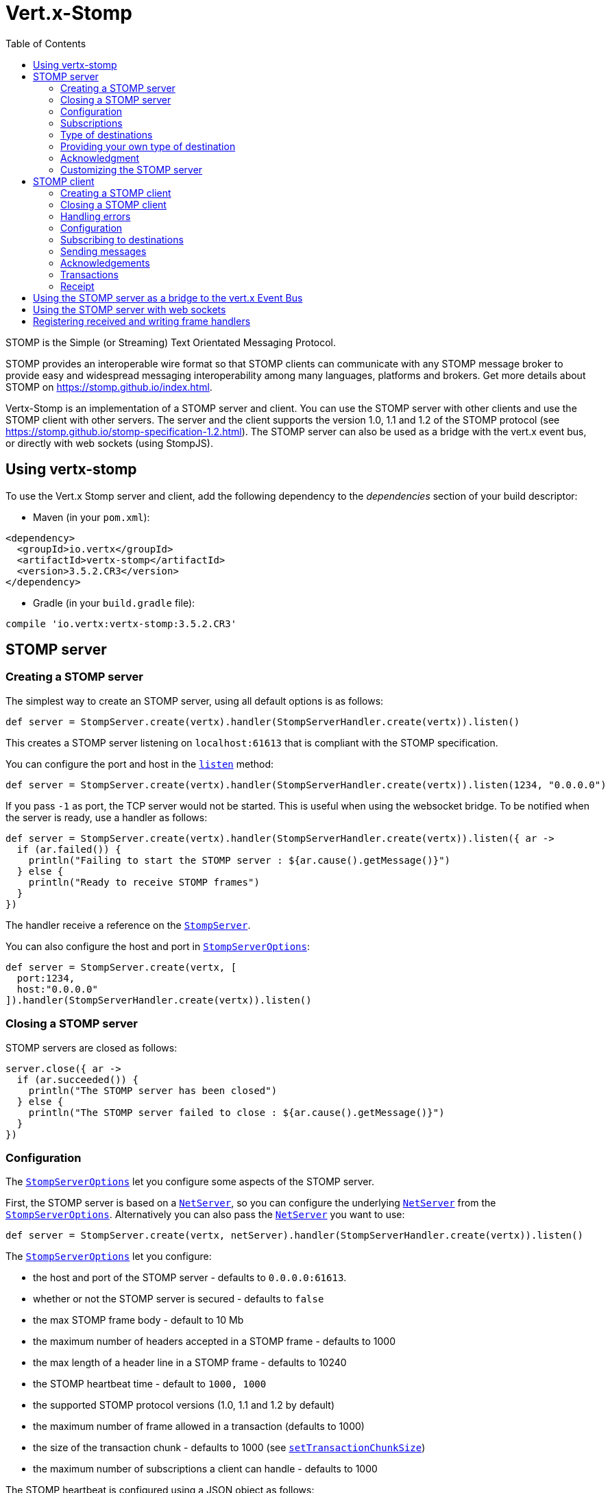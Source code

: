= Vert.x-Stomp
:toc: left

STOMP is the Simple (or Streaming) Text Orientated Messaging Protocol.

STOMP
provides an interoperable wire format so that STOMP clients can communicate with any STOMP message broker to
provide easy and widespread messaging interoperability among many languages, platforms and brokers. Get more details about STOMP on https://stomp.github.io/index.html.

Vertx-Stomp is an implementation of a STOMP server and client. You can use the STOMP server with other clients and
use the STOMP client with other servers. The server and the client supports the version 1.0, 1.1 and 1.2 of the
STOMP protocol (see https://stomp.github.io/stomp-specification-1.2.html). The STOMP server can also be used as a
bridge with the vert.x event bus, or directly with web sockets (using StompJS).

== Using vertx-stomp

To use the Vert.x Stomp server and client, add the following dependency to the _dependencies_ section of your build
descriptor:

* Maven (in your `pom.xml`):

[source,xml,subs="+attributes"]
----
<dependency>
  <groupId>io.vertx</groupId>
  <artifactId>vertx-stomp</artifactId>
  <version>3.5.2.CR3</version>
</dependency>
----

* Gradle (in your `build.gradle` file):

[source,groovy,subs="+attributes"]
----
compile 'io.vertx:vertx-stomp:3.5.2.CR3'
----

== STOMP server

=== Creating a STOMP server

The simplest way to create an STOMP server, using all default options is as follows:

[source,groovy]
----
def server = StompServer.create(vertx).handler(StompServerHandler.create(vertx)).listen()

----

This creates a STOMP server listening on `localhost:61613` that is compliant with the STOMP specification.

You can configure the port and host in the `link:../../apidocs/io/vertx/ext/stomp/StompServer.html#listen-int-java.lang.String-[listen]`
method:

[source,groovy]
----
def server = StompServer.create(vertx).handler(StompServerHandler.create(vertx)).listen(1234, "0.0.0.0")

----

If you pass `-1` as port, the TCP server would not be started. This is useful when using the websocket
bridge. To be notified when the server is ready, use a handler as follows:

[source,groovy]
----
def server = StompServer.create(vertx).handler(StompServerHandler.create(vertx)).listen({ ar ->
  if (ar.failed()) {
    println("Failing to start the STOMP server : ${ar.cause().getMessage()}")
  } else {
    println("Ready to receive STOMP frames")
  }
})

----

The handler receive a reference on the `link:../../apidocs/io/vertx/ext/stomp/StompServer.html[StompServer]`.

You can also configure the host and port in `link:../../apidocs/io/vertx/ext/stomp/StompServerOptions.html[StompServerOptions]`:

[source,groovy]
----
def server = StompServer.create(vertx, [
  port:1234,
  host:"0.0.0.0"
]).handler(StompServerHandler.create(vertx)).listen()

----

=== Closing a STOMP server

STOMP servers are closed as follows:

[source,groovy]
----
server.close({ ar ->
  if (ar.succeeded()) {
    println("The STOMP server has been closed")
  } else {
    println("The STOMP server failed to close : ${ar.cause().getMessage()}")
  }
})

----

=== Configuration

The `link:../../apidocs/io/vertx/ext/stomp/StompServerOptions.html[StompServerOptions]` let you configure some aspects of the STOMP server.

First, the STOMP server is based on a
`link:../../apidocs/io/vertx/core/net/NetServer.html[NetServer]`, so you can configure the underlying `link:../../apidocs/io/vertx/core/net/NetServer.html[NetServer]` from
the `link:../../apidocs/io/vertx/ext/stomp/StompServerOptions.html[StompServerOptions]`. Alternatively you can also pass the
`link:../../apidocs/io/vertx/core/net/NetServer.html[NetServer]` you want to use:

[source,groovy]
----
def server = StompServer.create(vertx, netServer).handler(StompServerHandler.create(vertx)).listen()

----

The `link:../../apidocs/io/vertx/ext/stomp/StompServerOptions.html[StompServerOptions]` let you configure:

* the host and port of the STOMP server - defaults to `0.0.0.0:61613`.
* whether or not the STOMP server is secured - defaults to `false`
* the max STOMP frame body - default to 10 Mb
* the maximum number of headers accepted in a STOMP frame - defaults to 1000
* the max length of a header line in a STOMP frame - defaults to 10240
* the STOMP heartbeat time - default to `1000, 1000`
* the supported STOMP protocol versions (1.0, 1.1 and 1.2 by default)
* the maximum number of frame allowed in a transaction (defaults to 1000)
* the size of the transaction chunk - defaults to 1000 (see
`link:../../apidocs/io/vertx/ext/stomp/StompServerOptions.html#setTransactionChunkSize-int-[setTransactionChunkSize]`)
* the maximum number of subscriptions a client can handle - defaults to 1000

The STOMP heartbeat is configured using a JSON object as follows:

[source,groovy]
----
def server = StompServer.create(vertx, [
  heartbeat:[
    x:1000,
    y:1000
  ]
]).handler(StompServerHandler.create(vertx)).listen()

----

Enabling security requires an additional `link:../../apidocs/io/vertx/ext/auth/AuthProvider.html[AuthProvider]` handling the
authentication requests:

[source,groovy]
----
def server = StompServer.create(vertx, [
  secured:true
]).handler(StompServerHandler.create(vertx).authProvider(provider)).listen()

----

More information about `link:../../apidocs/io/vertx/ext/auth/AuthProvider.html[AuthProvider]` is available
http://vertx.io/docs/#authentication_and_authorisation[here].

If a frame exceeds one of the size limits, the frame is rejected and the client receives an `ERROR` frame. As the
specification requires, the client connection is closed immediately after having sent the error. The same behavior
happens with the other thresholds.

=== Subscriptions

The default STOMP server handles subscription destination as opaque Strings. So it does not promote a structure
and it not hierarchic. By default the STOMP server follow a _topic_ semantic (so messages are dispatched to all
subscribers).

=== Type of destinations

By default, the STOMP server manages _destinations_ as topics. So messages are dispatched to all subscribers. You
can configure the server to use queues, or mix both types:

[source,groovy]
----
def server = StompServer.create(vertx).handler(StompServerHandler.create(vertx).destinationFactory({ v, name ->
  if (name.startsWith("/queue")) {
    return Destination.queue(vertx, name)
  } else {
    return Destination.topic(vertx, name)
  }
})).listen()

----

In the last example, all destination starting with `/queue` are queues while others are topics. The destination is
created when the first subscription on this destination is received.

A server can decide to reject the destination creation by returning `null`:

[source,groovy]
----
def server = StompServer.create(vertx).handler(StompServerHandler.create(vertx).destinationFactory({ v, name ->
  if (name.startsWith("/forbidden")) {
    return null
  } else if (name.startsWith("/queue")) {
    return Destination.queue(vertx, name)
  } else {
    return Destination.topic(vertx, name)
  }
})).listen()

----

In this case, the subscriber received an `ERROR` frame.

Queues dispatches messages using a round-robin strategies.

=== Providing your own type of destination

On purpose the STOMP server does not implement any advanced feature. IF you need more advanced dispatching policy,
you can implement your own type of destination by providing a `link:../../apidocs/io/vertx/ext/stomp/DestinationFactory.html[DestinationFactory]`
returning your own `link:../../apidocs/io/vertx/ext/stomp/Destination.html[Destination]` object.

=== Acknowledgment

By default, the STOMP server does nothing when a message is not acknowledged. You can customize this by
providing your own `link:../../apidocs/io/vertx/ext/stomp/Destination.html[Destination]` implementation.

The custom destination should call the

`link:../../apidocs/io/vertx/ext/stomp/StompServerHandler.html#onAck-io.vertx.ext.stomp.StompServerConnection-io.vertx.ext.stomp.Frame-java.util.List-[onAck]`
and
`link:../../apidocs/io/vertx/ext/stomp/StompServerHandler.html#onNack-io.vertx.ext.stomp.StompServerConnection-io.vertx.ext.stomp.Frame-java.util.List-[onNack]`
method in order to let the `link:../../apidocs/io/vertx/ext/stomp/StompServerHandler.html[StompServerHandler]` customizes the behavior:

[source,groovy]
----
def server = StompServer.create(vertx).handler(StompServerHandler.create(vertx).onAckHandler({ acknowledgement ->
  // Action to execute when the frames (one in `client-individual` mode, several
  // in `client` mode are acknowledged.
}).onNackHandler({ acknowledgement ->
  // Action to execute when the frames (1 in `client-individual` mode, several in
  // `client` mode are not acknowledged.
})).listen()

----

=== Customizing the STOMP server

In addition to the handlers seen above, you can configure almost all aspects of the STOMP server, such as the
actions made when specific frames are received, the `ping` to sent to the client (to implement the heartbeat).
Here are some examples:

[source,groovy]
----
def server = StompServer.create(vertx).handler(StompServerHandler.create(vertx).closeHandler({ connection ->
  // client connection closed
}).beginHandler({ frame ->
  // transaction starts
}).commitHandler({ frame ->
  // transaction committed
})).listen()

----

Be aware that changing the default behavior may break the compliance with the STOMP specification. So, please look
at the default implementations.

== STOMP client

STOMP clients connect to STOMP server and can send and receive frames.

=== Creating a STOMP client

You create a `link:../../apidocs/io/vertx/ext/stomp/StompClient.html[StompClient]` instance with default options as follows:

[source,groovy]
----
def client = StompClient.create(vertx).connect({ ar ->
  if (ar.succeeded()) {
    def connection = ar.result()

  } else {
    println("Failed to connect to the STOMP server: ${ar.cause().toString()}")
  }
})

----

The previous snippet creates a STOMP client connecting to "0.0.0.0:61613". Once connected, you get a
`link:../../apidocs/io/vertx/ext/stomp/StompClientConnection.html[StompClientConnection]` that let you interact with the server. You can
configure the host and port as follows:

[source,groovy]
----
def client = StompClient.create(vertx).connect(61613, "0.0.0.0", { ar ->
  if (ar.succeeded()) {
    def connection = ar.result()

  } else {
    println("Failed to connect to the STOMP server: ${ar.cause().toString()}")
  }
})

----

To catch connection errors due to authentication issues, or whatever error frames sent by the server during
the connection negotiation, you can register a _error handler_ on the Stomp Client. All
connections created with the client inherit of the error handler (but can have their own):

[source,groovy]
----
def client = StompClient.create(vertx).errorFrameHandler({ frame ->
  // Received the ERROR frame
}).connect(61613, "0.0.0.0", { ar ->
  if (ar.succeeded()) {
    def connection = ar.result()

  } else {
    println("Failed to connect to the STOMP server: ${ar.cause().toString()}")
  }
})

----

You can also configure the host and port in the `link:../../apidocs/io/vertx/ext/stomp/StompClientOptions.html[StompClientOptions]`:

[source,groovy]
----
def client = StompClient.create(vertx, [
  host:"localhost",
  port:1234
]).connect({ ar ->
  if (ar.succeeded()) {
    def connection = ar.result()

  } else {
    println("Failed to connect to the STOMP server: ${ar.cause().toString()}")
  }
})

----

=== Closing a STOMP client

You can close a STOMP client:

[source,groovy]
----
def client = StompClient.create(vertx, [
  host:"localhost",
  port:1234
]).connect({ ar ->
  if (ar.succeeded()) {
    def connection = ar.result()

  } else {
    println("Failed to connect to the STOMP server: ${ar.cause().toString()}")
  }
})

client.close()

----

However, this way would not notify the server of the disconnection. To cleanly close the connection, you should
use the `link:../../apidocs/io/vertx/ext/stomp/StompClientConnection.html#disconnect--[disconnect]` method:

[source,groovy]
----
def client = StompClient.create(vertx, [
  host:"localhost",
  port:1234
]).connect({ ar ->
  if (ar.succeeded()) {
    def connection = ar.result()

    connection.disconnect()
  } else {
    println("Failed to connect to the STOMP server: ${ar.cause().toString()}")
  }
})

----

If the heartbeat is enabled and if the client did not detect server activity after the configured timeout, the
connection is automatically closed.

=== Handling errors

On the `link:../../apidocs/io/vertx/ext/stomp/StompClientConnection.html[StompClientConnection]`, you can register an error handler receiving `ERROR`
frames sent by the server. Notice that the server closes the connection with the client after having sent such frame:

[source,groovy]
----
def client = StompClient.create(vertx, [
  host:"localhost",
  port:1234
]).connect({ ar ->
  if (ar.succeeded()) {
    def connection = ar.result()
    connection.errorHandler({ frame ->
      println("ERROR frame received : ${frame}")
    })
  } else {
    println("Failed to connect to the STOMP server: ${ar.cause().toString()}")
  }
})

----

The client can also be notified when a connection drop has been detected. Connection failures are detected using the
STOMP heartbeat mechanism. When the server has not sent a message in the heartbeat time window, the connection is
closed and the `connectionDroppedHandler` is called (if set). To configure a `connectionDroppedHandler`, call
`link:../../apidocs/io/vertx/ext/stomp/StompClientConnection.html#connectionDroppedHandler-io.vertx.core.Handler-[connectionDroppedHandler]`. The handler can
for instance tries to reconnect to the server:

[source,groovy]
----
def client = StompClient.create(vertx).connect({ ar ->
  if (ar.succeeded()) {
    def connection = ar.result()
    connection.connectionDroppedHandler({ con ->
      // The connection has been lost
      // You can reconnect or switch to another server.
    })

    connection.send("/queue", Buffer.buffer("Hello"), { frame ->
      println("Message processed by the server")
    })
  } else {
    println("Failed to connect to the STOMP server: ${ar.cause().toString()}")
  }
})

----

=== Configuration

You can configure various aspect by passing a
`link:../../apidocs/io/vertx/ext/stomp/StompClientOptions.html[StompClientOptions]` when creating the `link:../../apidocs/io/vertx/ext/stomp/StompClient.html[StompClient]`. As the
STOMP client relies on a `link:../../apidocs/io/vertx/core/net/NetClient.html[NetClient]`, you can configure the underlying Net Client from
the `link:../../apidocs/io/vertx/ext/stomp/StompClientOptions.html[StompClientOptions]`. Alternatively, you can pass the `link:../../apidocs/io/vertx/core/net/NetClient.html[NetClient]`
you want to use in the
`link:../../apidocs/io/vertx/ext/stomp/StompClient.html#connect-io.vertx.core.net.NetClient-io.vertx.core.Handler-[connect]` method:

[source,groovy]
----
def client = StompClient.create(vertx).connect(netClient, { ar ->
  if (ar.succeeded()) {
    def connection = ar.result()
    connection.errorHandler({ frame ->
      println("ERROR frame received : ${frame}")
    })
  } else {
    println("Failed to connect to the STOMP server: ${ar.cause().toString()}")
  }
})

----

The `link:../../apidocs/io/vertx/ext/stomp/StompClientOptions.html[StompClientOptions]` let you configure:

* the host and port ot the STOMP server
* the login and passcode to connect to the server
* whether or not the `content-length` header should be added to the frame if not set explicitly. (enabled by default)
* whether or not the `STOMP` command should be used instead of the `CONNECT` command (disabled by default)
* whether or not the `host` header should be ignored in the `CONNECT` frame (disabled by default)
* the heartbeat configuration (1000, 1000 by default)

=== Subscribing to destinations

To subscribe to a destination, use:

[source,groovy]
----
def client = StompClient.create(vertx).connect({ ar ->
  if (ar.succeeded()) {
    def connection = ar.result()
    connection.subscribe("/queue", { frame ->
      println("Just received a frame from /queue : ${frame}")
    })
  } else {
    println("Failed to connect to the STOMP server: ${ar.cause().toString()}")
  }
})

----

To unsubscribe, use:

[source,groovy]
----
def client = StompClient.create(vertx).connect({ ar ->
  if (ar.succeeded()) {
    def connection = ar.result()
    connection.subscribe("/queue", { frame ->
      println("Just received a frame from /queue : ${frame}")
    })

    // ....

    connection.unsubscribe("/queue")
  } else {
    println("Failed to connect to the STOMP server: ${ar.cause().toString()}")
  }
})

----

=== Sending messages

To send a message, use:

[source,groovy]
----
def client = StompClient.create(vertx).connect({ ar ->
  if (ar.succeeded()) {
    def connection = ar.result()
    def headers = [:]
    headers["header1"] = "value1"
    connection.send("/queue", headers, Buffer.buffer("Hello"))
    // No headers:
    connection.send("/queue", Buffer.buffer("World"))
  } else {
    println("Failed to connect to the STOMP server: ${ar.cause().toString()}")
  }
})

----

In Java and Groovy, you can use the `link:../../apidocs/io/vertx/ext/stomp/utils/Headers.html[Headers]` class to ease the header creation.


=== Acknowledgements

Clients can send `ACK` and `NACK` frames:

[source,groovy]
----
def client = StompClient.create(vertx).connect({ ar ->
  if (ar.succeeded()) {
    def connection = ar.result()
    connection.subscribe("/queue", { frame ->
      connection.ack(frame.ack)
      // OR
      connection.nack(frame.ack)
    })
  } else {
    println("Failed to connect to the STOMP server: ${ar.cause().toString()}")
  }
})

----

=== Transactions

Clients can also create transactions. `ACK`, `NACK` and `SEND` frames sent in the transaction will be delivery
only when the transaction is committed.

[source,groovy]
----
def client = StompClient.create(vertx).connect({ ar ->
  if (ar.succeeded()) {
    def connection = ar.result()
    def headers = [:]
    headers["transaction"] = "my-transaction"
    connection.beginTX("my-transaction")
    connection.send("/queue", headers, Buffer.buffer("Hello"))
    connection.send("/queue", headers, Buffer.buffer("World"))
    connection.send("/queue", headers, Buffer.buffer("!!!"))
    connection.commit("my-transaction")
    // OR
    connection.abort("my-transaction")
  } else {
    println("Failed to connect to the STOMP server: ${ar.cause().toString()}")
  }
})

----

=== Receipt

Each sent commands can have a _receipt_ handler, notified when the server has processed the message:

[source,groovy]
----
def client = StompClient.create(vertx).connect({ ar ->
  if (ar.succeeded()) {
    def connection = ar.result()

    connection.send("/queue", Buffer.buffer("Hello"), { frame ->
      println("Message processed by the server")
    })
  } else {
    println("Failed to connect to the STOMP server: ${ar.cause().toString()}")
  }
})

----

== Using the STOMP server as a bridge to the vert.x Event Bus

The STOMP server can be used as a bridge to the vert.x Event Bus. The bridge is bi-directional meaning the STOMP
frames are translated to Event Bus messages and Event Bus messages are translated to STOMP frames.

To enable the bridge you need to configure the inbound and outbound addresses. Inbound addresses are STOMP
destination that are transferred to the event bus. The STOMP destination is used as the event bus address. Outbound
addresses are event bus addresses that are transferred to STOMP.

[source,groovy]
----
def server = StompServer.create(vertx).handler(StompServerHandler.create(vertx).bridge([
  inboundPermitteds:[
    [
      address:"/toBus"
    ]
  ],
  outboundPermitteds:[
    [
      address:"/toStomp"
    ]
  ]
])).listen()

----

By default, the bridge use a publish/subscribe delivery (topic). You can configure it to use a point to point
delivery where only one STOMP client or Event Bus consumer is invoked:

[source,groovy]
----
def server = StompServer.create(vertx).handler(StompServerHandler.create(vertx).bridge([
  inboundPermitteds:[
    [
      address:"/toBus"
    ]
  ],
  outboundPermitteds:[
    [
      address:"/toStomp"
    ]
  ],
  pointToPoint:true
])).listen()

----

The permitted options can also be expressed as a "regex" or with a _match_. A _match_ is a structure that the
message payload must meet. For instance, in the next examples, the payload must contains the field "foo" set to
"bar". Structure match only supports JSON object.

[source,groovy]
----
def server = StompServer.create(vertx).handler(StompServerHandler.create(vertx).bridge([
  inboundPermitteds:[
    [
      address:"/toBus",
      match:[
        foo:"bar"
      ]
    ]
  ],
  outboundPermitteds:[
    [
      address:"/toStomp"
    ]
  ],
  pointToPoint:true
])).listen()

----

== Using the STOMP server with web sockets

If you want to connect a JavaScript client (node.js or a browser) directly with the STOMP server, you can use a
web socket. The STOMP protocol has been adapted to work over web sockets in
http://jmesnil.net/stomp-websocket/doc/[StompJS]. The JavaScript connects directly to the STOMP server and send
STOMP frames on the web socket. It also receives the STOMP frame directly on the web socket.

To configure the server to use StompJS, you need to:

1. Enable the web socket bridge and configure the path of the listening web socket (`/stomp` by default).
2. Import http://jmesnil.net/stomp-websocket/doc/#download[StompJS] in your application (as a script on an
HTML page, or as an npm module (https://www.npmjs.com/package/stompjs).
3. Connect to the server

To achieve the first step, you would need a HTTP server, and pass the
`link:../../apidocs/io/vertx/ext/stomp/StompServer.html#webSocketHandler--[webSocketHandler]` result to
`link:../../apidocs/io/vertx/core/http/HttpServer.html#websocketHandler-io.vertx.core.Handler-[websocketHandler]`:

[source,groovy]
----
def server = StompServer.create(vertx, [
  port:-1,
  websocketBridge:true,
  websocketPath:"/stomp"
]).handler(StompServerHandler.create(vertx))

def http = vertx.createHttpServer([
  websocketSubProtocols:"v10.stomp, v11.stomp"
]).websocketHandler(server.webSocketHandler()).listen(8080)

----

Don't forget to declare the supported sub-protocols. Without this, the connection will be rejected.

Then follow the instructions from  http://jmesnil.net/stomp-websocket/doc/[the StompJS documentation] to connect to
the server. Here is a simple example:

[source, javascript]
----
var url = "ws://localhost:8080/stomp";
var client = Stomp.client(url);
var callback = function(frame) {
   console.log(frame);
};

client.connect({}, function() {
 var subscription = client.subscribe("foo", callback);
});
----

== Registering received and writing frame handlers

STOMP clients, client's connections and server handlers support registering a received
`link:../../apidocs/io/vertx/ext/stomp/Frame.html[Frame]` handler that would be notified every time a frame is received from the wire. It lets
you log the frames, or implement custom behavior. The handler is already called for `PING`
frames, and _illegal / unknown_ frames:

[source,groovy]
----
def server = StompServer.create(vertx).handler(StompServerHandler.create(vertx).receivedFrameHandler({ sf ->
  println(sf.frame())
})).listen()

def client = StompClient.create(vertx).receivedFrameHandler({ frame ->
  println(frame)
})

----

The handler is called before the frame is processed, so you can also _modify_ the frame.

Frames not using a valid STOMP command use the `UNKNOWN` command. The original command is written
in the headers using the `link:../../apidocs/io/vertx/ext/stomp/Frame.html#STOMP_FRAME_COMMAND[Frame.STOMP_FRAME_COMMAND]` key.

You can also register a handler to be notified when a frame is going to be sent (written to the wire):

[source,groovy]
----
def server = StompServer.create(vertx).handler(StompServerHandler.create(vertx)).writingFrameHandler({ sf ->
  println(sf.frame())
}).listen()

def client = StompClient.create(vertx).writingFrameHandler({ frame ->
  println(frame)
})

----